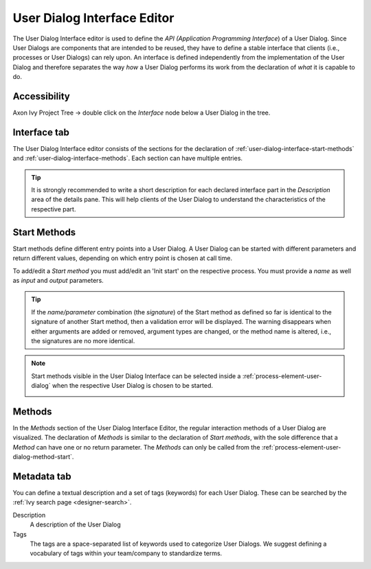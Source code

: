 .. _user-dialog-interface-editor:

User Dialog Interface Editor
----------------------------

The User Dialog Interface editor is used to define the *API (Application
Programming Interface*) of a User Dialog. Since User Dialogs are components that
are intended to be reused, they have to define a stable interface
that clients (i.e., processes or User Dialogs) can rely upon. An interface
is defined independently from the implementation of the User Dialog and
therefore separates the way *how* a User Dialog performs its work from the
declaration of *what* it is capable to do.

Accessibility
^^^^^^^^^^^^^

Axon Ivy Project Tree -> double click on the *Interface* node below a User
Dialog in the tree.


Interface tab
^^^^^^^^^^^^^

The User Dialog Interface editor consists of the sections for the declaration of
:ref:`user-dialog-interface-start-methods` and
:ref:`user-dialog-interface-methods`. Each section can have multiple entries.

.. tip::

   It is strongly recommended to write a short description for each declared
   interface part in the *Description* area of the details pane. This will help
   clients of the User Dialog to understand the characteristics of the
   respective part.


.. _user-dialog-interface-start-methods:

Start Methods
^^^^^^^^^^^^^

Start methods define different entry points into a User Dialog. A User Dialog
can be started with different parameters and return different values, depending
on which entry point is chosen at call time.

|Dimage1|

To add/edit a *Start method* you must add/edit an 'Init start' on
the respective process. You must provide a *name* as well as *input* and
*output* parameters.

.. tip::

   If the *name/parameter* combination (the *signature*) of the Start method as
   defined so far is identical to the signature of another Start method, then a
   validation error will be displayed. The warning disappears when either
   arguments are added or removed, argument types are changed, or the method
   name is altered, i.e., the signatures are no more identical.

.. note::

   Start methods visible in the User Dialog Interface can be selected
   inside a :ref:`process-element-user-dialog` when the
   respective User Dialog is chosen to be started.

   |Dimage2|


.. _user-dialog-interface-methods:

Methods
^^^^^^^

In the *Methods* section of the User Dialog Interface Editor, the regular
interaction methods of a User Dialog are visualized. The declaration of
*Methods* is similar to the declaration of *Start methods*, with the sole
difference that a *Method* can have one or no return parameter. The *Methods*
can only be called from the :ref:`process-element-user-dialog-method-start`.


Metadata tab
^^^^^^^^^^^^

You can define a textual description and a set of tags (keywords) for each User
Dialog. These can be searched by the :ref:`Ivy search page <designer-search>`.

Description
   A description of the User Dialog

Tags
   The tags are a space-separated list of keywords used to categorize User
   Dialogs. We suggest defining a vocabulary of tags within your team/company
   to standardize terms.

.. |Dimage1| image:: /_images/user-interface/interface-editor-start-methods.png
.. |Dimage2| image:: /_images/user-interface/interface-editor-start-methods-use.png
